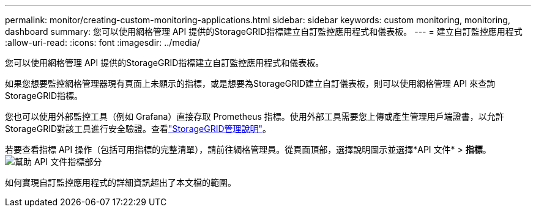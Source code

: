 ---
permalink: monitor/creating-custom-monitoring-applications.html 
sidebar: sidebar 
keywords: custom monitoring, monitoring, dashboard 
summary: 您可以使用網格管理 API 提供的StorageGRID指標建立自訂監控應用程式和儀表板。 
---
= 建立自訂監控應用程式
:allow-uri-read: 
:icons: font
:imagesdir: ../media/


[role="lead"]
您可以使用網格管理 API 提供的StorageGRID指標建立自訂監控應用程式和儀表板。

如果您想要監控網格管理器現有頁面上未顯示的指標，或是想要為StorageGRID建立自訂儀表板，則可以使用網格管理 API 來查詢StorageGRID指標。

您也可以使用外部監控工具（例如 Grafana）直接存取 Prometheus 指標。使用外部工具需要您上傳或產生管理用戶端證書，以允許StorageGRID對該工具進行安全驗證。查看link:../admin/index.html["StorageGRID管理說明"]。

若要查看指標 API 操作（包括可用指標的完整清單），請前往網格管理員。從頁面頂部，選擇說明圖示並選擇*API 文件* > *指標*。image:../media/help_api_docs_metrics.png["幫助 API 文件指標部分"]

如何實現自訂監控應用程式的詳細資訊超出了本文檔的範圍。
